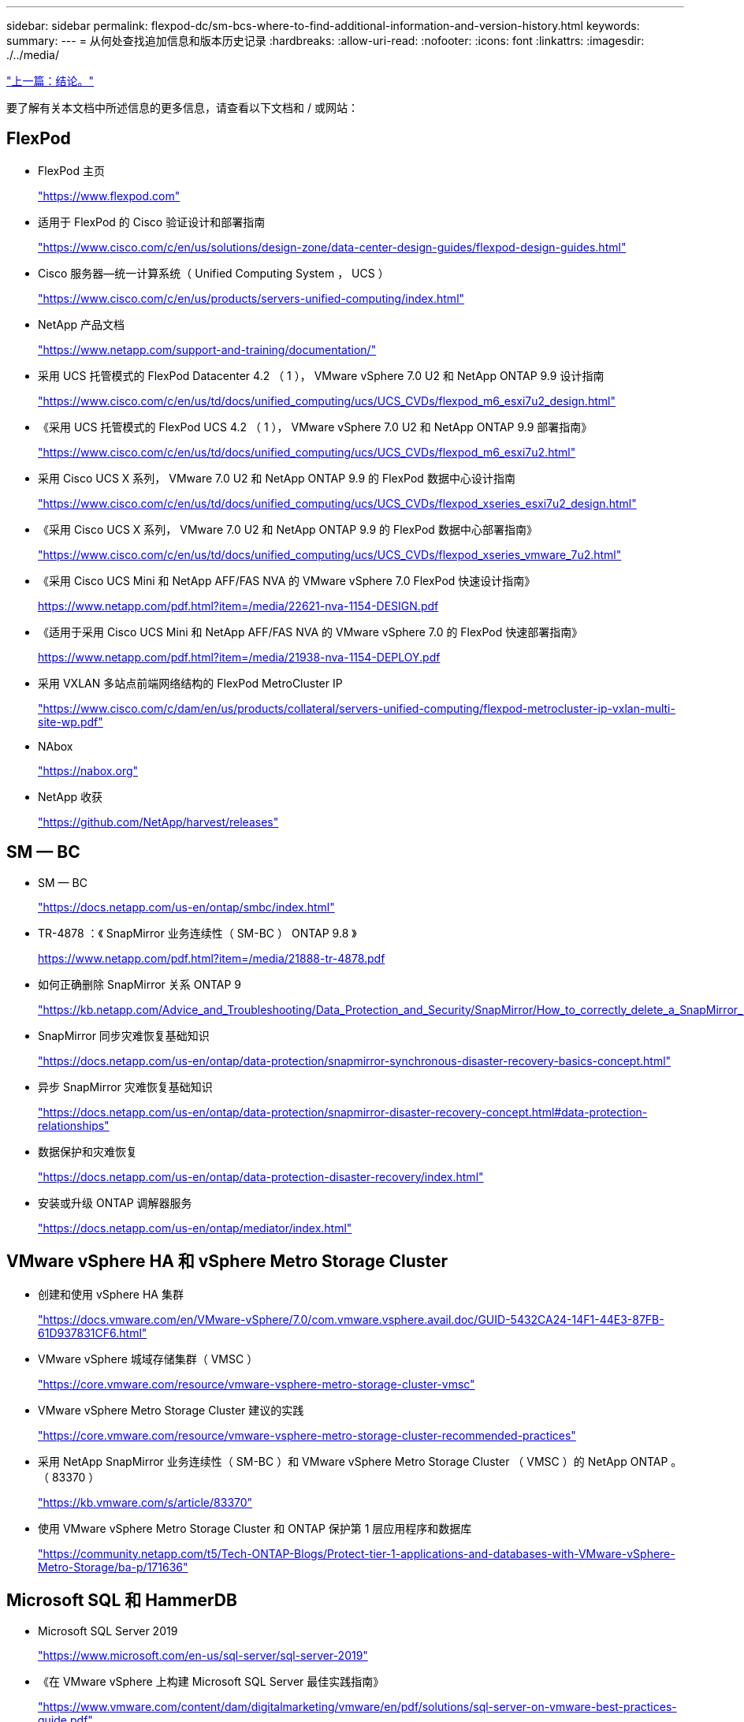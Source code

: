 ---
sidebar: sidebar 
permalink: flexpod-dc/sm-bcs-where-to-find-additional-information-and-version-history.html 
keywords:  
summary:  
---
= 从何处查找追加信息和版本历史记录
:hardbreaks:
:allow-uri-read: 
:nofooter: 
:icons: font
:linkattrs: 
:imagesdir: ./../media/


link:sm-bcs-conclusion.html["上一篇：结论。"]

[role="lead"]
要了解有关本文档中所述信息的更多信息，请查看以下文档和 / 或网站：



== FlexPod

* FlexPod 主页
+
https://www.flexpod.com["https://www.flexpod.com"^]

* 适用于 FlexPod 的 Cisco 验证设计和部署指南
+
https://www.cisco.com/c/en/us/solutions/design-zone/data-center-design-guides/flexpod-design-guides.html["https://www.cisco.com/c/en/us/solutions/design-zone/data-center-design-guides/flexpod-design-guides.html"^]

* Cisco 服务器—统一计算系统（ Unified Computing System ， UCS ）
+
https://www.cisco.com/c/en/us/products/servers-unified-computing/index.html["https://www.cisco.com/c/en/us/products/servers-unified-computing/index.html"^]

* NetApp 产品文档
+
https://www.netapp.com/support-and-training/documentation/["https://www.netapp.com/support-and-training/documentation/"^]

* 采用 UCS 托管模式的 FlexPod Datacenter 4.2 （ 1 ）， VMware vSphere 7.0 U2 和 NetApp ONTAP 9.9 设计指南
+
https://www.cisco.com/c/en/us/td/docs/unified_computing/ucs/UCS_CVDs/flexpod_m6_esxi7u2_design.html["https://www.cisco.com/c/en/us/td/docs/unified_computing/ucs/UCS_CVDs/flexpod_m6_esxi7u2_design.html"^]

* 《采用 UCS 托管模式的 FlexPod UCS 4.2 （ 1 ）， VMware vSphere 7.0 U2 和 NetApp ONTAP 9.9 部署指南》
+
https://www.cisco.com/c/en/us/td/docs/unified_computing/ucs/UCS_CVDs/flexpod_m6_esxi7u2.html["https://www.cisco.com/c/en/us/td/docs/unified_computing/ucs/UCS_CVDs/flexpod_m6_esxi7u2.html"^]

* 采用 Cisco UCS X 系列， VMware 7.0 U2 和 NetApp ONTAP 9.9 的 FlexPod 数据中心设计指南
+
https://www.cisco.com/c/en/us/td/docs/unified_computing/ucs/UCS_CVDs/flexpod_xseries_esxi7u2_design.html["https://www.cisco.com/c/en/us/td/docs/unified_computing/ucs/UCS_CVDs/flexpod_xseries_esxi7u2_design.html"^]

* 《采用 Cisco UCS X 系列， VMware 7.0 U2 和 NetApp ONTAP 9.9 的 FlexPod 数据中心部署指南》
+
https://www.cisco.com/c/en/us/td/docs/unified_computing/ucs/UCS_CVDs/flexpod_xseries_vmware_7u2.html["https://www.cisco.com/c/en/us/td/docs/unified_computing/ucs/UCS_CVDs/flexpod_xseries_vmware_7u2.html"^]

* 《采用 Cisco UCS Mini 和 NetApp AFF/FAS NVA 的 VMware vSphere 7.0 FlexPod 快速设计指南》
+
https://www.netapp.com/pdf.html?item=/media/22621-nva-1154-DESIGN.pdf[]

* 《适用于采用 Cisco UCS Mini 和 NetApp AFF/FAS NVA 的 VMware vSphere 7.0 的 FlexPod 快速部署指南》
+
https://www.netapp.com/pdf.html?item=/media/21938-nva-1154-DEPLOY.pdf[]

* 采用 VXLAN 多站点前端网络结构的 FlexPod MetroCluster IP
+
https://www.cisco.com/c/dam/en/us/products/collateral/servers-unified-computing/flexpod-metrocluster-ip-vxlan-multi-site-wp.pdf["https://www.cisco.com/c/dam/en/us/products/collateral/servers-unified-computing/flexpod-metrocluster-ip-vxlan-multi-site-wp.pdf"^]

* NAbox
+
https://nabox.org["https://nabox.org"^]

* NetApp 收获
+
https://github.com/NetApp/harvest/releases["https://github.com/NetApp/harvest/releases"^]





== SM — BC

* SM — BC
+
https://docs.netapp.com/us-en/ontap/smbc/index.html["https://docs.netapp.com/us-en/ontap/smbc/index.html"^]

* TR-4878 ：《 SnapMirror 业务连续性（ SM-BC ） ONTAP 9.8 》
+
https://www.netapp.com/pdf.html?item=/media/21888-tr-4878.pdf["https://www.netapp.com/pdf.html?item=/media/21888-tr-4878.pdf"^]

* 如何正确删除 SnapMirror 关系 ONTAP 9
+
https://kb.netapp.com/Advice_and_Troubleshooting/Data_Protection_and_Security/SnapMirror/How_to_correctly_delete_a_SnapMirror_relationship_ONTAP_9["https://kb.netapp.com/Advice_and_Troubleshooting/Data_Protection_and_Security/SnapMirror/How_to_correctly_delete_a_SnapMirror_relationship_ONTAP_9"^]

* SnapMirror 同步灾难恢复基础知识
+
https://docs.netapp.com/us-en/ontap/data-protection/snapmirror-synchronous-disaster-recovery-basics-concept.html["https://docs.netapp.com/us-en/ontap/data-protection/snapmirror-synchronous-disaster-recovery-basics-concept.html"^]

* 异步 SnapMirror 灾难恢复基础知识
+
https://docs.netapp.com/us-en/ontap/data-protection/snapmirror-disaster-recovery-concept.html["https://docs.netapp.com/us-en/ontap/data-protection/snapmirror-disaster-recovery-concept.html#data-protection-relationships"^]

* 数据保护和灾难恢复
+
https://docs.netapp.com/us-en/ontap/data-protection-disaster-recovery/index.html["https://docs.netapp.com/us-en/ontap/data-protection-disaster-recovery/index.html"^]

* 安装或升级 ONTAP 调解器服务
+
https://docs.netapp.com/us-en/ontap/mediator/index.html["https://docs.netapp.com/us-en/ontap/mediator/index.html"^]





== VMware vSphere HA 和 vSphere Metro Storage Cluster

* 创建和使用 vSphere HA 集群
+
https://docs.vmware.com/en/VMware-vSphere/7.0/com.vmware.vsphere.avail.doc/GUID-5432CA24-14F1-44E3-87FB-61D937831CF6.html["https://docs.vmware.com/en/VMware-vSphere/7.0/com.vmware.vsphere.avail.doc/GUID-5432CA24-14F1-44E3-87FB-61D937831CF6.html"^]

* VMware vSphere 城域存储集群（ VMSC ）
+
https://core.vmware.com/resource/vmware-vsphere-metro-storage-cluster-vmsc["https://core.vmware.com/resource/vmware-vsphere-metro-storage-cluster-vmsc"^]

* VMware vSphere Metro Storage Cluster 建议的实践
+
https://core.vmware.com/resource/vmware-vsphere-metro-storage-cluster-recommended-practices["https://core.vmware.com/resource/vmware-vsphere-metro-storage-cluster-recommended-practices"^]

* 采用 NetApp SnapMirror 业务连续性（ SM-BC ）和 VMware vSphere Metro Storage Cluster （ VMSC ）的 NetApp ONTAP 。（ 83370 ）
+
https://kb.vmware.com/s/article/83370["https://kb.vmware.com/s/article/83370"^]

* 使用 VMware vSphere Metro Storage Cluster 和 ONTAP 保护第 1 层应用程序和数据库
+
https://community.netapp.com/t5/Tech-ONTAP-Blogs/Protect-tier-1-applications-and-databases-with-VMware-vSphere-Metro-Storage/ba-p/171636["https://community.netapp.com/t5/Tech-ONTAP-Blogs/Protect-tier-1-applications-and-databases-with-VMware-vSphere-Metro-Storage/ba-p/171636"^]





== Microsoft SQL 和 HammerDB

* Microsoft SQL Server 2019
+
https://www.microsoft.com/en-us/sql-server/sql-server-2019["https://www.microsoft.com/en-us/sql-server/sql-server-2019"^]

* 《在 VMware vSphere 上构建 Microsoft SQL Server 最佳实践指南》
+
https://www.vmware.com/content/dam/digitalmarketing/vmware/en/pdf/solutions/sql-server-on-vmware-best-practices-guide.pdf["https://www.vmware.com/content/dam/digitalmarketing/vmware/en/pdf/solutions/sql-server-on-vmware-best-practices-guide.pdf"^]

* HammerDB 网站
+
https://www.hammerdb.com["https://www.hammerdb.com"^]





== 兼容性表

* Cisco UCS 硬件兼容性列表
+
https://ucshcltool.cloudapps.cisco.com/public/["https://ucshcltool.cloudapps.cisco.com/public/"^]

* NetApp 互操作性表工具
+
https://support.netapp.com/matrix/["https://support.netapp.com/matrix/"^]

* NetApp Hardware Universe
+
https://hwu.netapp.com["https://hwu.netapp.com"^]

* VMware 兼容性指南
+
http://www.vmware.com/resources/compatibility/search.php["http://www.vmware.com/resources/compatibility/search.php"^]





== 版本历史记录

|===
| version | Date | 文档版本历史记录 


| 版本 1.0 | 2022 年 4 月 | 初始版本。 
|===